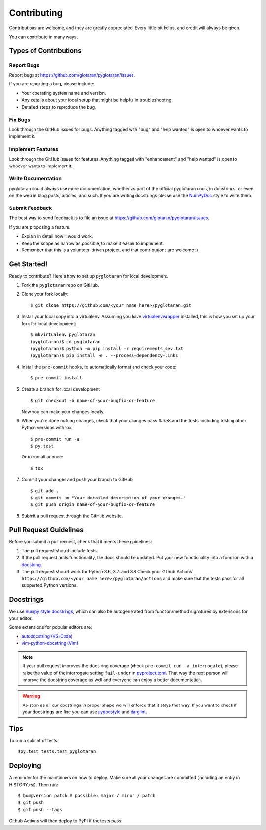 .. highlight:: shell

============
Contributing
============

Contributions are welcome, and they are greatly appreciated! Every little bit
helps, and credit will always be given.

You can contribute in many ways:

Types of Contributions
----------------------

Report Bugs
~~~~~~~~~~~

Report bugs at https://github.com/glotaran/pyglotaran/issues.

If you are reporting a bug, please include:

* Your operating system name and version.
* Any details about your local setup that might be helpful in troubleshooting.
* Detailed steps to reproduce the bug.

Fix Bugs
~~~~~~~~

Look through the GitHub issues for bugs. Anything tagged with "bug" and "help
wanted" is open to whoever wants to implement it.

Implement Features
~~~~~~~~~~~~~~~~~~

Look through the GitHub issues for features. Anything tagged with "enhancement"
and "help wanted" is open to whoever wants to implement it.

Write Documentation
~~~~~~~~~~~~~~~~~~~

pyglotaran could always use more documentation, whether as part of the
official pyglotaran docs, in docstrings, or even on the web in blog posts,
articles, and such.
If you are writing docstrings please use the
`NumPyDoc <https://numpydoc.readthedocs.io/en/latest/example.html>`_
style to write them.

Submit Feedback
~~~~~~~~~~~~~~~

The best way to send feedback is to file an issue at https://github.com/glotaran/pyglotaran/issues.

If you are proposing a feature:

* Explain in detail how it would work.
* Keep the scope as narrow as possible, to make it easier to implement.
* Remember that this is a volunteer-driven project, and that contributions
  are welcome :)

Get Started!
------------

Ready to contribute? Here's how to set up ``pyglotaran`` for local development.

1. Fork the ``pyglotaran`` repo on GitHub.
2. Clone your fork locally::

    $ git clone https://github.com/<your_name_here>/pyglotaran.git

3. Install your local copy into a virtualenv. Assuming you have
   `virtualenvwrapper <https://virtualenvwrapper.readthedocs.io/en/latest/>`_
   installed, this is how you set up your fork for local development::

    $ mkvirtualenv pyglotaran
    (pyglotaran)$ cd pyglotaran
    (pyglotaran)$ python -m pip install -r requirements_dev.txt
    (pyglotaran)$ pip install -e . --process-dependency-links

4. Install the ``pre-commit`` hooks, to automatically format and check your code::

    $ pre-commit install

5. Create a branch for local development::

    $ git checkout -b name-of-your-bugfix-or-feature

   Now you can make your changes locally.

6. When you're done making changes, check that your changes pass flake8 and the
   tests, including testing other Python versions with tox::

    $ pre-commit run -a
    $ py.test

   Or to run all at once::

    $ tox


7. Commit your changes and push your branch to GitHub::

    $ git add .
    $ git commit -m "Your detailed description of your changes."
    $ git push origin name-of-your-bugfix-or-feature

8. Submit a pull request through the GitHub website.

Pull Request Guidelines
-----------------------

Before you submit a pull request, check that it meets these guidelines:

1. The pull request should include tests.
2. If the pull request adds functionality, the docs should be updated. Put
   your new functionality into a function with a `docstring`_.
3. The pull request should work for Python 3.6, 3.7. and 3.8
   Check your Github Actions ``https://github.com/<your_name_here>/pyglotaran/actions``
   and make sure that the tests pass for all supported Python versions.

.. _docstring:

Docstrings
----------

We use `numpy style docstrings <https://numpydoc.readthedocs.io/en/latest/example.html>`_,
which can also be autogenerated from function/method signatures by extensions for your editor.

Some extensions for popular editors are:

* `autodocstring (VS-Code) <https://marketplace.visualstudio.com/items?itemName=njpwerner.autodocstring>`_
* `vim-python-docstring (Vim) <https://github.com/pixelneo/vim-python-docstring>`_

.. note::
   If your pull request improves the docstring coverage (check ``pre-commit run -a interrogate``),
   please raise the value of the interrogate setting ``fail-under`` in
   `pyproject.toml <https://github.com/glotaran/pyglotaran/blob/master/pyproject.toml#L31>`_.
   That way the next person will improve the docstring coverage as well and
   everyone can enjoy a better documentation.

.. warning::

   As soon as all our docstrings in proper shape we will enforce that it stays that way.
   If you want to check if your docstrings are fine you can use `pydocstyle <https://github.com/PyCQA/pydocstyle>`_
   and `darglint <https://github.com/terrencepreilly/darglint>`_.

Tips
----

To run a subset of tests::

$py.test tests.test_pyglotaran


Deploying
---------

A reminder for the maintainers on how to deploy.
Make sure all your changes are committed (including an entry in HISTORY.rst).
Then run::

$ bumpversion patch # possible: major / minor / patch
$ git push
$ git push --tags

Github Actions will then deploy to PyPI if the tests pass.
